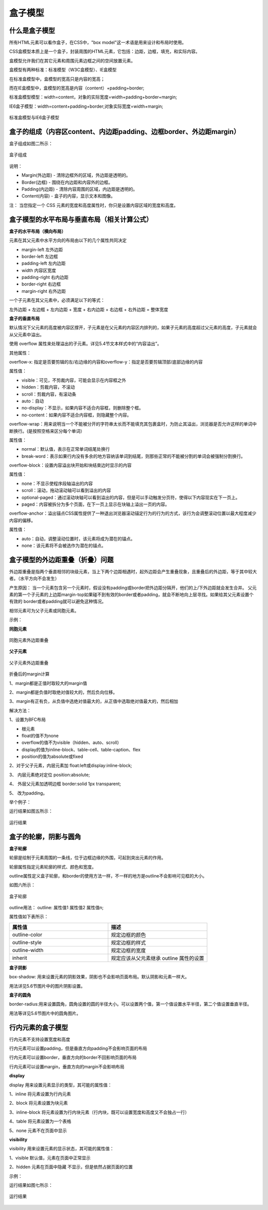 盒子模型
===================================

什么是盒子模型
~~~~~~~~~~~~~~~~~~~~~~~~~~~~~~~~~~~

所有HTML元素可以看作盒子，在CSS中，"box model"这一术语是用来设计和布局时使用。

CSS盒模型本质上是一个盒子，封装周围的HTML元素，它包括：边距，边框，填充，和实际内容。

盒模型允许我们在其它元素和周围元素边框之间的空间放置元素。

盒模型有两种标准：标准模型（W3C盒模型）、IE盒模型

在标准盒模型中，盒模型的宽高只是内容的宽高；

而在IE盒模型中，盒模型的宽高是内容（content）+padding+border;

标准盒模型模型：width=content，对象的实际宽度=width+padding+border+margin;

IE6盒子模型：width=content+padding+border;对象实际宽度=width+margin;

.. figure:: media/盒子模型/6.11.png
    :align: center
    :alt: error 

    标准盒模型与IE6盒子模型

盒子的组成（内容区content、内边距padding、边框border、外边距margin）
~~~~~~~~~~~~~~~~~~~~~~~~~~~~~~~~~~~~~~~~~~~~~~~~~~~~~~~~~~~~~~~~~~~~~~

盒子组成如图二所示：

.. figure:: media/盒子模型/6.12.png
    :align: center
    :alt: error 
    
    盒子组成

说明： 

- Margin(外边距) - 清除边框外的区域，外边距是透明的。

- Border(边框) - 围绕在内边距和内容外的边框。

- Padding(内边距) - 清除内容周围的区域，内边距是透明的。

- Content(内容) - 盒子的内容，显示文本和图像。

注： 当您指定一个 CSS 元素的宽度和高度属性时，你只是设置内容区域的宽度和高度。

盒子模型的水平布局与垂直布局（相关计算公式）
~~~~~~~~~~~~~~~~~~~~~~~~~~~~~~~~~~~~~~~~~~~~~~~~~~~~~~~~~~~~~~~~~~~~~~

**盒子的水平布局（横向布局）**

元素在其父元素中水平方向的布局由以下的几个属性共同决定

- margin-left  左外边距

- border-left 左边框

- padding-left 左内边距

- width 内容区宽度

- padding-right 右内边距

- border-right 右边框

- margin-right 右外边距

一个子元素在其父元素中，必须满足以下的等式： 

左外边距 + 左边框 + 左内边距 + 宽度 + 右内边距 + 右边框 + 右外边距 = 整体宽度

**盒子的垂直布局**

默认情况下父元素的高度被内容区撑开，子元素是在父元素的内容区内排列的，如果子元素的高度超过父元素的高度，子元素就会从父元素中溢出。

使用 overflow 属性来处理溢出的子元素。详见5.4节文本样式中的“内容溢出”。

其他属性：

overflow-x: 指定是否要剪辑的左/右边缘的内容和overflow-y：指定是否要剪辑顶部/底部边缘的内容

属性值：

- visible：可见，不剪裁内容，可能会显示在内容框之外

- hidden：剪裁内容，不滚动

- scroll：剪裁内容，有滚动条

- auto：自动

- no-display：不显示，如果内容不适合内容框，则删除整个框。

- no-content：如果内容不适合内容框，则隐藏整个内容。

overflow-wrap：用来说明当一个不能被分开的字符串太长而不能填充其包裹盒时，为防止其溢出，浏览器是否允许这样的单词中断换行。(是按照空格来区分每个单词）

属性值：

- normal：默认值，表示在正常单词结尾处换行

- break-word：表示如果行内没有多余的地方容纳该单词到结尾，则那些正常的不能被分割的单词会被强制分割换行。

overflow-block：设置内容溢出块开始和块结束边时显示的内容

属性值：

- none：不显示使程序段轴溢出的内容

- scroll：滚动，拖动滚动轴可以看到溢出的内容

- optional-paged：通过滚动块轴可以看到溢出的内容，但是可以手动触发分页符，使得以下内容现实在下一页上。

- paged：内容被拆分为多个页面，在下一页上显示在块轴上溢出一页的内容。

overflow-anchor：溢出锚点CSS属性提供了一种退出浏览器滚动锚定行为的行为的方式，该行为会调整滚动位置以最大程度减少内容的偏移。

属性值：

- auto：自动，调整滚动位置时，该元素将成为潜在的锚点。

- none：该元素将不会被选作为潜在的锚点。

盒子模型的外边距重叠（折叠）问题
~~~~~~~~~~~~~~~~~~~~~~~~~~~~~~~~~~~~~~~~~~~~~~~~~~~~~~~~~~~~~~~~~~~~~~

外边距重叠是指两个垂直相邻的块级元素，当上下两个边距相遇时，起外边距会产生重叠现象，且重叠后的外边距，等于其中较大者。（水平方向不会发生）

产生原因： 当一个元素包含另一个元素时，假设没有padding或border把外边距分隔开，他们的上/下外边距就会发生合并。 父元素的第一个子元素的上边距margin-top如果碰不到有效的border或者padding，就会不断地向上层寻找。如果给其父元素设置个有效的 border或者padding就可以避免这种情况。

相邻元素可为父子元素或同胞元素。

示例： 

**同胞元素**

.. figure:: media/盒子模型/6.13.png
    :align: center
    :alt: error 
    
    同胞元素外边距重叠

**父子元素**

.. figure:: media/盒子模型/6.14.png
    :align: center
    :alt: error 
        
    父子元素外边距重叠

折叠后的margin计算

1、margin都是正值时取较大的margin值
    
2、margin都是负值时取绝对值较大的，然后负向位移。
    
3、margin有正有负，从负值中选绝对值最大的，从正值中选取绝对值最大的，然后相加

解决方法：

1、设置为BFC布局

- 根元素

- float的值不为none

- overflow的值不为visible（hidden、auto、scroll）

- display的值为inline-block、table-cell、table-caption、flex

- position的值为absolute或fixed 　

2、对于父子元素，内层元素加 float:left或display:inline-block;

3、 内层元素绝对定位 position:absolute;

4、 外层父元素加透明边框 border:solid 1px transparent;

5、 改为padding。

举个例子：

.. code-block:: html
    :linenos:


    <!DOCTYPE html>
    <html>
    <head>
        <meta charset="utf-8"> 
        <title>test</title> 
    <style>
	    .box1 {
			width: 300px;
			height: 200px;
			background-color: skyblue;
			padding-top: 100px;
		}
		.box2 {
			width: 100px;
			height: 100px;
			background-color: red;
			margin-top: 50px;			
		}
    </style>
    </head>
    <body>
	    <div class="box1">
			<div class="box2"></div>
		</div>
    </body>
    </html>

运行结果如图五所示： 

.. figure:: media/盒子模型/6.15.png
    :align: center
    :alt: error
        
    运行结果

盒子的轮廓，阴影与圆角
~~~~~~~~~~~~~~~~~~~~~~~~~~~~~~~~~~~~~~~~~~~~~~~~~~~~~~~~~~~~~~~~~~~~~~

**盒子轮廓**

轮廓是绘制于元素周围的一条线，位于边框边缘的外围，可起到突出元素的作用。

轮廓属性指定元素轮廓的样式、颜色和宽度。

outline属性定义盒子轮廓，和border的使用方法一样，不一样的地方是outline不会影响可见框的大小。

如图六所示：

.. figure:: media/盒子模型/6.16.png
    :align: center
    :alt: error 
        
    盒子轮廓

outline用法： outline: 属性值1 属性值2 属性值n;

属性值如下表所示：

.. list-table::
   :widths: 20 20
   :header-rows: 1

   * - 属性值
     - 描述

   * - outline-color
     - 规定边框的颜色

   * - outline-style
     - 规定边框的样式

   * - outline-width
     - 规定边框的宽度

   * - inherit
     - 规定应该从父元素继承 outline 属性的设置

**盒子阴影**

box-shadow: 用来设置元素的阴影效果，阴影也不会影响页面布局。默认阴影和元素一样大。

用法详见5.6节图片中的图片阴影设置。

**盒子的圆角**

border-radius:用来设置圆角，圆角设置的圆的半径大小。可以设置两个值，第一个值设置水平半径，第二个值设置垂直半径。

用法等详见5.6节图片中的圆角图片。

行内元素的盒子模型
~~~~~~~~~~~~~~~~~~~~~~~~~~~~~~~~~~~~~~~~~~~
                
行内元素不支持设置宽度和高度
                
行内元素可以设置padding，但是垂直方向padding不会影响页面的布局

行内元素可以设置border，垂直方向的border不回影响页面的布局

行内元素可以设置margin，垂直方向的margin不会影响布局

**display**

display 用来设置元素显示的类型，其可能的属性值：

1、inline 将元素设置为行内元素
                        
2、block 将元素设置为块元素
                        
3、inline-block 将元素设置为行内块元素（行内块，既可以设置宽度和高度又不会独占一行）
                        
4、table 将元素设置为一个表格
                        
5、none 元素不在页面中显示

**visibility**

visibility 用来设置元素的显示状态，其可能的属性值： 
                        
1、visible 默认值，元素在页面中正常显示
                        
2、hidden 元素在页面中隐藏 不显示，但是依然占据页面的位置

示例： 

.. code-block:: html
    :linenos:


    <!DOCTYPE html>
    <html>
    <head>
    <meta charset="utf-8">
    <title>test</title>
    <style>
	    span {
		    color: white;
		    margin: 50px;
		    border: 5px wheat solid;
		    background-color: skyblue;
	    }
    </style>
    </head>
    <body>
	    <span>Yes</span>
    </body>
    /html>

运行结果如图七所示：

.. figure:: media/盒子模型/6.17.png
    :align: center
    :alt: error
            
    运行结果



